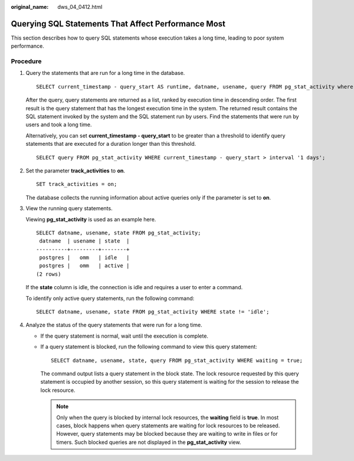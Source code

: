 :original_name: dws_04_0412.html

.. _dws_04_0412:

Querying SQL Statements That Affect Performance Most
====================================================

This section describes how to query SQL statements whose execution takes a long time, leading to poor system performance.

Procedure
---------

#. Query the statements that are run for a long time in the database.

   ::

      SELECT current_timestamp - query_start AS runtime, datname, usename, query FROM pg_stat_activity where state != 'idle' ORDER BY 1 desc;

   After the query, query statements are returned as a list, ranked by execution time in descending order. The first result is the query statement that has the longest execution time in the system. The returned result contains the SQL statement invoked by the system and the SQL statement run by users. Find the statements that were run by users and took a long time.

   Alternatively, you can set **current_timestamp - query_start** to be greater than a threshold to identify query statements that are executed for a duration longer than this threshold.

   ::

      SELECT query FROM pg_stat_activity WHERE current_timestamp - query_start > interval '1 days';

#. Set the parameter **track_activities** to **on**.

   ::

      SET track_activities = on;

   The database collects the running information about active queries only if the parameter is set to **on**.

#. View the running query statements.

   Viewing **pg_stat_activity** is used as an example here.

   ::

      SELECT datname, usename, state FROM pg_stat_activity;
       datname  | usename | state  |
      ----------+---------+--------+
       postgres |   omm   | idle   |
       postgres |   omm   | active |
      (2 rows)

   If the **state** column is idle, the connection is idle and requires a user to enter a command.

   To identify only active query statements, run the following command:

   ::

      SELECT datname, usename, state FROM pg_stat_activity WHERE state != 'idle';

#. Analyze the status of the query statements that were run for a long time.

   -  If the query statement is normal, wait until the execution is complete.

   -  If a query statement is blocked, run the following command to view this query statement:

      ::

         SELECT datname, usename, state, query FROM pg_stat_activity WHERE waiting = true;

      The command output lists a query statement in the block state. The lock resource requested by this query statement is occupied by another session, so this query statement is waiting for the session to release the lock resource.

      .. note::

         Only when the query is blocked by internal lock resources, the **waiting** field is **true**. In most cases, block happens when query statements are waiting for lock resources to be released. However, query statements may be blocked because they are waiting to write in files or for timers. Such blocked queries are not displayed in the **pg_stat_activity** view.
